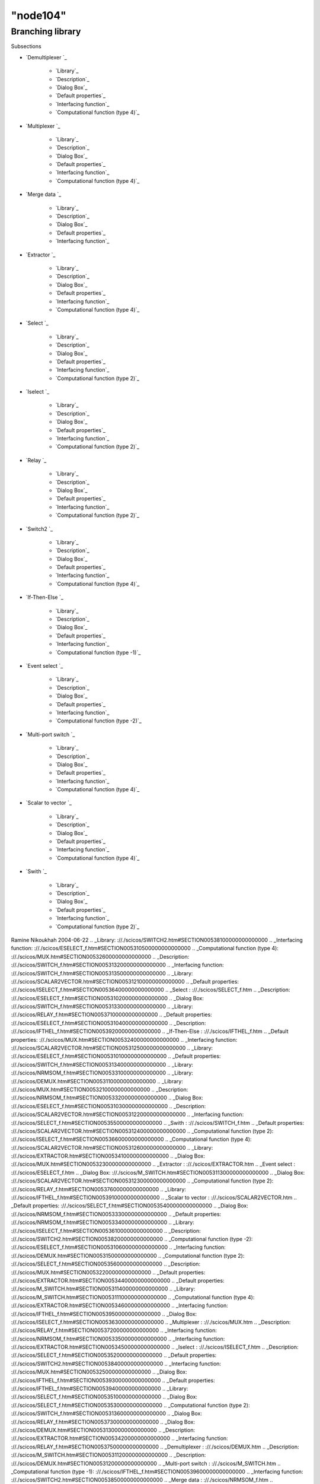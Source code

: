 ====
"node104"
====




Branching library
=================



Subsections

+ `Demultiplexer `_

    + `Library`_
    + `Description`_
    + `Dialog Box`_
    + `Default properties`_
    + `Interfacing function`_
    + `Computational function (type 4)`_

+ `Multiplexer `_

    + `Library`_
    + `Description`_
    + `Dialog Box`_
    + `Default properties`_
    + `Interfacing function`_
    + `Computational function (type 4)`_

+ `Merge data `_

    + `Library`_
    + `Description`_
    + `Dialog Box`_
    + `Default properties`_
    + `Interfacing function`_

+ `Extractor `_

    + `Library`_
    + `Description`_
    + `Dialog Box`_
    + `Default properties`_
    + `Interfacing function`_
    + `Computational function (type 4)`_

+ `Select `_

    + `Library`_
    + `Description`_
    + `Dialog Box`_
    + `Default properties`_
    + `Interfacing function`_
    + `Computational function (type 2)`_

+ `Iselect `_

    + `Library`_
    + `Description`_
    + `Dialog Box`_
    + `Default properties`_
    + `Interfacing function`_
    + `Computational function (type 2)`_

+ `Relay `_

    + `Library`_
    + `Description`_
    + `Dialog Box`_
    + `Default properties`_
    + `Interfacing function`_
    + `Computational function (type 2)`_

+ `Switch2 `_

    + `Library`_
    + `Description`_
    + `Dialog Box`_
    + `Default properties`_
    + `Interfacing function`_
    + `Computational function (type 4)`_

+ `If-Then-Else `_

    + `Library`_
    + `Description`_
    + `Dialog Box`_
    + `Default properties`_
    + `Interfacing function`_
    + `Computational function (type -1)`_

+ `Event select `_

    + `Library`_
    + `Description`_
    + `Dialog Box`_
    + `Default properties`_
    + `Interfacing function`_
    + `Computational function (type -2)`_

+ `Multi-port switch `_

    + `Library`_
    + `Description`_
    + `Dialog Box`_
    + `Default properties`_
    + `Interfacing function`_
    + `Computational function (type 4)`_

+ `Scalar to vector `_

    + `Library`_
    + `Description`_
    + `Dialog Box`_
    + `Default properties`_
    + `Interfacing function`_
    + `Computational function (type 4)`_

+ `Swith `_

    + `Library`_
    + `Description`_
    + `Dialog Box`_
    + `Default properties`_
    + `Interfacing function`_
    + `Computational function (type 2)`_





Ramine Nikoukhah 2004-06-22
.. _Library: ://./scicos/SWITCH2.htm#SECTION00538100000000000000
.. _Interfacing function: ://./scicos/ESELECT_f.htm#SECTION005310500000000000000
.. _Computational function (type 4): ://./scicos/MUX.htm#SECTION00532600000000000000
.. _Description: ://./scicos/SWITCH_f.htm#SECTION005313200000000000000
.. _Interfacing function: ://./scicos/SWITCH_f.htm#SECTION005313500000000000000
.. _Library: ://./scicos/SCALAR2VECTOR.htm#SECTION005312100000000000000
.. _Default properties: ://./scicos/ISELECT_f.htm#SECTION00536400000000000000
.. _Select : ://./scicos/SELECT_f.htm
.. _Description: ://./scicos/ESELECT_f.htm#SECTION005310200000000000000
.. _Dialog Box: ://./scicos/SWITCH_f.htm#SECTION005313300000000000000
.. _Library: ://./scicos/RELAY_f.htm#SECTION00537100000000000000
.. _Default properties: ://./scicos/ESELECT_f.htm#SECTION005310400000000000000
.. _Description: ://./scicos/IFTHEL_f.htm#SECTION00539200000000000000
.. _If-Then-Else : ://./scicos/IFTHEL_f.htm
.. _Default properties: ://./scicos/MUX.htm#SECTION00532400000000000000
.. _Interfacing function: ://./scicos/SCALAR2VECTOR.htm#SECTION005312500000000000000
.. _Library: ://./scicos/ESELECT_f.htm#SECTION005310100000000000000
.. _Default properties: ://./scicos/SWITCH_f.htm#SECTION005313400000000000000
.. _Library: ://./scicos/NRMSOM_f.htm#SECTION00533100000000000000
.. _Library: ://./scicos/DEMUX.htm#SECTION00531100000000000000
.. _Library: ://./scicos/MUX.htm#SECTION00532100000000000000
.. _Description: ://./scicos/NRMSOM_f.htm#SECTION00533200000000000000
.. _Dialog Box: ://./scicos/ESELECT_f.htm#SECTION005310300000000000000
.. _Description: ://./scicos/SCALAR2VECTOR.htm#SECTION005312200000000000000
.. _Interfacing function: ://./scicos/SELECT_f.htm#SECTION00535500000000000000
.. _Swith : ://./scicos/SWITCH_f.htm
.. _Default properties: ://./scicos/SCALAR2VECTOR.htm#SECTION005312400000000000000
.. _Computational function (type 2): ://./scicos/ISELECT_f.htm#SECTION00536600000000000000
.. _Computational function (type 4): ://./scicos/SCALAR2VECTOR.htm#SECTION005312600000000000000
.. _Library: ://./scicos/EXTRACTOR.htm#SECTION00534100000000000000
.. _Dialog Box: ://./scicos/MUX.htm#SECTION00532300000000000000
.. _Extractor : ://./scicos/EXTRACTOR.htm
.. _Event select : ://./scicos/ESELECT_f.htm
.. _Dialog Box: ://./scicos/M_SWITCH.htm#SECTION005311300000000000000
.. _Dialog Box: ://./scicos/SCALAR2VECTOR.htm#SECTION005312300000000000000
.. _Computational function (type 2): ://./scicos/RELAY_f.htm#SECTION00537600000000000000
.. _Library: ://./scicos/IFTHEL_f.htm#SECTION00539100000000000000
.. _Scalar to vector : ://./scicos/SCALAR2VECTOR.htm
.. _Default properties: ://./scicos/SELECT_f.htm#SECTION00535400000000000000
.. _Dialog Box: ://./scicos/NRMSOM_f.htm#SECTION00533300000000000000
.. _Default properties: ://./scicos/NRMSOM_f.htm#SECTION00533400000000000000
.. _Library: ://./scicos/ISELECT_f.htm#SECTION00536100000000000000
.. _Description: ://./scicos/SWITCH2.htm#SECTION00538200000000000000
.. _Computational function (type -2): ://./scicos/ESELECT_f.htm#SECTION005310600000000000000
.. _Interfacing function: ://./scicos/DEMUX.htm#SECTION00531500000000000000
.. _Computational function (type 2): ://./scicos/SELECT_f.htm#SECTION00535600000000000000
.. _Description: ://./scicos/MUX.htm#SECTION00532200000000000000
.. _Default properties: ://./scicos/EXTRACTOR.htm#SECTION00534400000000000000
.. _Default properties: ://./scicos/M_SWITCH.htm#SECTION005311400000000000000
.. _Library: ://./scicos/M_SWITCH.htm#SECTION005311100000000000000
.. _Computational function (type 4): ://./scicos/EXTRACTOR.htm#SECTION00534600000000000000
.. _Interfacing function: ://./scicos/IFTHEL_f.htm#SECTION00539500000000000000
.. _Dialog Box: ://./scicos/ISELECT_f.htm#SECTION00536300000000000000
.. _Multiplexer : ://./scicos/MUX.htm
.. _Description: ://./scicos/RELAY_f.htm#SECTION00537200000000000000
.. _Interfacing function: ://./scicos/NRMSOM_f.htm#SECTION00533500000000000000
.. _Interfacing function: ://./scicos/EXTRACTOR.htm#SECTION00534500000000000000
.. _Iselect : ://./scicos/ISELECT_f.htm
.. _Description: ://./scicos/SELECT_f.htm#SECTION00535200000000000000
.. _Default properties: ://./scicos/SWITCH2.htm#SECTION00538400000000000000
.. _Interfacing function: ://./scicos/MUX.htm#SECTION00532500000000000000
.. _Dialog Box: ://./scicos/IFTHEL_f.htm#SECTION00539300000000000000
.. _Default properties: ://./scicos/IFTHEL_f.htm#SECTION00539400000000000000
.. _Library: ://./scicos/SELECT_f.htm#SECTION00535100000000000000
.. _Dialog Box: ://./scicos/SELECT_f.htm#SECTION00535300000000000000
.. _Computational function (type 2): ://./scicos/SWITCH_f.htm#SECTION005313600000000000000
.. _Dialog Box: ://./scicos/RELAY_f.htm#SECTION00537300000000000000
.. _Dialog Box: ://./scicos/DEMUX.htm#SECTION00531300000000000000
.. _Description: ://./scicos/EXTRACTOR.htm#SECTION00534200000000000000
.. _Interfacing function: ://./scicos/RELAY_f.htm#SECTION00537500000000000000
.. _Demultiplexer : ://./scicos/DEMUX.htm
.. _Description: ://./scicos/M_SWITCH.htm#SECTION005311200000000000000
.. _Description: ://./scicos/DEMUX.htm#SECTION00531200000000000000
.. _Multi-port switch : ://./scicos/M_SWITCH.htm
.. _Computational function (type -1): ://./scicos/IFTHEL_f.htm#SECTION00539600000000000000
.. _Interfacing function: ://./scicos/SWITCH2.htm#SECTION00538500000000000000
.. _Merge data : ://./scicos/NRMSOM_f.htm
.. _Computational function (type 4): ://./scicos/SWITCH2.htm#SECTION00538600000000000000
.. _Relay : ://./scicos/RELAY_f.htm
.. _Interfacing function: ://./scicos/ISELECT_f.htm#SECTION00536500000000000000
.. _Dialog Box: ://./scicos/EXTRACTOR.htm#SECTION00534300000000000000
.. _Computational function (type 4): ://./scicos/M_SWITCH.htm#SECTION005311600000000000000
.. _Default properties: ://./scicos/RELAY_f.htm#SECTION00537400000000000000
.. _Computational function (type 4): ://./scicos/DEMUX.htm#SECTION00531600000000000000
.. _Switch2 : ://./scicos/SWITCH2.htm
.. _Default properties: ://./scicos/DEMUX.htm#SECTION00531400000000000000
.. _Library: ://./scicos/SWITCH_f.htm#SECTION005313100000000000000
.. _Interfacing function: ://./scicos/M_SWITCH.htm#SECTION005311500000000000000
.. _Description: ://./scicos/ISELECT_f.htm#SECTION00536200000000000000
.. _Dialog Box: ://./scicos/SWITCH2.htm#SECTION00538300000000000000


